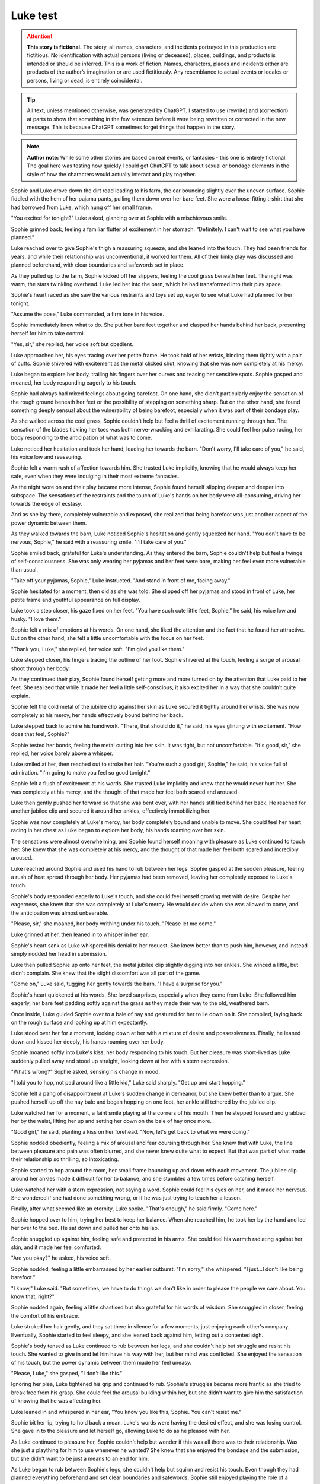 ********************************************
Luke test
********************************************

.. attention::
   **This story is fictional.** The story, all names, characters, and incidents portrayed in this production are fictitious. No identification with actual persons (living or deceased), places, buildings, and products is intended or should be inferred. This is a work of fiction. Names, characters, places and incidents either are products of the author’s imagination or are used fictitiously. Any resemblance to actual events or locales or persons, living or dead, is entirely coincidental.

.. tip::
   All text, unless mentioned otherwise, was generated by ChatGPT. I started to use (rewrite) and (correction) at parts to show that something in the few setences before it were being rewritten or corrected in the new message. This is because ChatGPT sometimes forget things that happen in the story.

.. note::
   **Author note:** While some other stories are based on real events, or fantasies - this one is entirely fictional. The goal here was testing how quickly I could get ChatGPT to talk about sexual or bondage elements in the style of how the characters would actually interact and play together.

Sophie and Luke drove down the dirt road leading to his farm, the car bouncing slightly over the uneven surface. Sophie fiddled with the hem of her pajama pants, pulling them down over her bare feet. She wore a loose-fitting t-shirt that she had borrowed from Luke, which hung off her small frame.

"You excited for tonight?" Luke asked, glancing over at Sophie with a mischievous smile.

Sophie grinned back, feeling a familiar flutter of excitement in her stomach. "Definitely. I can't wait to see what you have planned."

Luke reached over to give Sophie's thigh a reassuring squeeze, and she leaned into the touch. They had been friends for years, and while their relationship was unconventional, it worked for them. All of their kinky play was discussed and planned beforehand, with clear boundaries and safewords set in place.

As they pulled up to the farm, Sophie kicked off her slippers, feeling the cool grass beneath her feet. The night was warm, the stars twinkling overhead. Luke led her into the barn, which he had transformed into their play space.

Sophie's heart raced as she saw the various restraints and toys set up, eager to see what Luke had planned for her tonight.

"Assume the pose," Luke commanded, a firm tone in his voice.

Sophie immediately knew what to do. She put her bare feet together and clasped her hands behind her back, presenting herself for him to take control.

"Yes, sir," she replied, her voice soft but obedient.

Luke approached her, his eyes tracing over her petite frame. He took hold of her wrists, binding them tightly with a pair of cuffs. Sophie shivered with excitement as the metal clicked shut, knowing that she was now completely at his mercy.

Luke began to explore her body, trailing his fingers over her curves and teasing her sensitive spots. Sophie gasped and moaned, her body responding eagerly to his touch.

Sophie had always had mixed feelings about going barefoot. On one hand, she didn't particularly enjoy the sensation of the rough ground beneath her feet or the possibility of stepping on something sharp. But on the other hand, she found something deeply sensual about the vulnerability of being barefoot, especially when it was part of their bondage play.

As she walked across the cool grass, Sophie couldn't help but feel a thrill of excitement running through her. The sensation of the blades tickling her toes was both nerve-wracking and exhilarating. She could feel her pulse racing, her body responding to the anticipation of what was to come.

Luke noticed her hesitation and took her hand, leading her towards the barn. "Don't worry, I'll take care of you," he said, his voice low and reassuring.

Sophie felt a warm rush of affection towards him. She trusted Luke implicitly, knowing that he would always keep her safe, even when they were indulging in their most extreme fantasies.

As the night wore on and their play became more intense, Sophie found herself slipping deeper and deeper into subspace. The sensations of the restraints and the touch of Luke's hands on her body were all-consuming, driving her towards the edge of ecstasy.

And as she lay there, completely vulnerable and exposed, she realized that being barefoot was just another aspect of the power dynamic between them.

As they walked towards the barn, Luke noticed Sophie's hesitation and gently squeezed her hand. "You don't have to be nervous, Sophie," he said with a reassuring smile. "I'll take care of you."

Sophie smiled back, grateful for Luke's understanding. As they entered the barn, Sophie couldn't help but feel a twinge of self-consciousness. She was only wearing her pyjamas and her feet were bare, making her feel even more vulnerable than usual.

"Take off your pyjamas, Sophie," Luke instructed. "And stand in front of me, facing away."

Sophie hesitated for a moment, then did as she was told. She slipped off her pyjamas and stood in front of Luke, her petite frame and youthful appearance on full display.

Luke took a step closer, his gaze fixed on her feet. "You have such cute little feet, Sophie," he said, his voice low and husky. "I love them."

Sophie felt a mix of emotions at his words. On one hand, she liked the attention and the fact that he found her attractive. But on the other hand, she felt a little uncomfortable with the focus on her feet.

"Thank you, Luke," she replied, her voice soft. "I'm glad you like them."

Luke stepped closer, his fingers tracing the outline of her foot. Sophie shivered at the touch, feeling a surge of arousal shoot through her body.

As they continued their play, Sophie found herself getting more and more turned on by the attention that Luke paid to her feet. She realized that while it made her feel a little self-conscious, it also excited her in a way that she couldn't quite explain.

Sophie felt the cold metal of the jubilee clip against her skin as Luke secured it tightly around her wrists. She was now completely at his mercy, her hands effectively bound behind her back.

Luke stepped back to admire his handiwork. "There, that should do it," he said, his eyes glinting with excitement. "How does that feel, Sophie?"

Sophie tested her bonds, feeling the metal cutting into her skin. It was tight, but not uncomfortable. "It's good, sir," she replied, her voice barely above a whisper.

Luke smiled at her, then reached out to stroke her hair. "You're such a good girl, Sophie," he said, his voice full of admiration. "I'm going to make you feel so good tonight."

Sophie felt a flush of excitement at his words. She trusted Luke implicitly and knew that he would never hurt her. She was completely at his mercy, and the thought of that made her feel both scared and aroused.

Luke then gently pushed her forward so that she was bent over, with her hands still tied behind her back. He reached for another jubilee clip and secured it around her ankles, effectively immobilizing her.

Sophie was now completely at Luke's mercy, her body completely bound and unable to move. She could feel her heart racing in her chest as Luke began to explore her body, his hands roaming over her skin.

The sensations were almost overwhelming, and Sophie found herself moaning with pleasure as Luke continued to touch her. She knew that she was completely at his mercy, and the thought of that made her feel both scared and incredibly aroused.

Luke reached around Sophie and used his hand to rub between her legs. Sophie gasped at the sudden pleasure, feeling a rush of heat spread through her body. Her pyjamas had been removed, leaving her completely exposed to Luke's touch.

Sophie's body responded eagerly to Luke's touch, and she could feel herself growing wet with desire. Despite her eagerness, she knew that she was completely at Luke's mercy. He would decide when she was allowed to come, and the anticipation was almost unbearable.

"Please, sir," she moaned, her body writhing under his touch. "Please let me come."

Luke grinned at her, then leaned in to whisper in her ear.

Sophie's heart sank as Luke whispered his denial to her request. She knew better than to push him, however, and instead simply nodded her head in submission.

Luke then pulled Sophie up onto her feet, the metal jubilee clip slightly digging into her ankles. She winced a little, but didn't complain. She knew that the slight discomfort was all part of the game.

"Come on," Luke said, tugging her gently towards the barn. "I have a surprise for you."

Sophie's heart quickened at his words. She loved surprises, especially when they came from Luke. She followed him eagerly, her bare feet padding softly against the grass as they made their way to the old, weathered barn.

Once inside, Luke guided Sophie over to a bale of hay and gestured for her to lie down on it. She complied, laying back on the rough surface and looking up at him expectantly.

Luke stood over her for a moment, looking down at her with a mixture of desire and possessiveness. Finally, he leaned down and kissed her deeply, his hands roaming over her body.

Sophie moaned softly into Luke's kiss, her body responding to his touch. But her pleasure was short-lived as Luke suddenly pulled away and stood up straight, looking down at her with a stern expression.

"What's wrong?" Sophie asked, sensing his change in mood.

"I told you to hop, not pad around like a little kid," Luke said sharply. "Get up and start hopping."

Sophie felt a pang of disappointment at Luke's sudden change in demeanor, but she knew better than to argue. She pushed herself up off the hay bale and began hopping on one foot, her ankle still tethered by the jubilee clip.

Luke watched her for a moment, a faint smile playing at the corners of his mouth. Then he stepped forward and grabbed her by the waist, lifting her up and setting her down on the bale of hay once more.

"Good girl," he said, planting a kiss on her forehead. "Now, let's get back to what we were doing."

Sophie nodded obediently, feeling a mix of arousal and fear coursing through her. She knew that with Luke, the line between pleasure and pain was often blurred, and she never knew quite what to expect. But that was part of what made their relationship so thrilling, so intoxicating.

Sophie started to hop around the room, her small frame bouncing up and down with each movement. The jubilee clip around her ankles made it difficult for her to balance, and she stumbled a few times before catching herself.

Luke watched her with a stern expression, not saying a word. Sophie could feel his eyes on her, and it made her nervous. She wondered if she had done something wrong, or if he was just trying to teach her a lesson.

Finally, after what seemed like an eternity, Luke spoke. "That's enough," he said firmly. "Come here."

Sophie hopped over to him, trying her best to keep her balance. When she reached him, he took her by the hand and led her over to the bed. He sat down and pulled her onto his lap.

Sophie snuggled up against him, feeling safe and protected in his arms. She could feel his warmth radiating against her skin, and it made her feel comforted.

"Are you okay?" he asked, his voice soft.

Sophie nodded, feeling a little embarrassed by her earlier outburst. "I'm sorry," she whispered. "I just...I don't like being barefoot."

"I know," Luke said. "But sometimes, we have to do things we don't like in order to please the people we care about. You know that, right?"

Sophie nodded again, feeling a little chastised but also grateful for his words of wisdom. She snuggled in closer, feeling the comfort of his embrace.

Luke stroked her hair gently, and they sat there in silence for a few moments, just enjoying each other's company. Eventually, Sophie started to feel sleepy, and she leaned back against him, letting out a contented sigh.

Sophie's body tensed as Luke continued to rub between her legs, and she couldn't help but struggle and resist his touch. She wanted to give in and let him have his way with her, but her mind was conflicted. She enjoyed the sensation of his touch, but the power dynamic between them made her feel uneasy.

"Please, Luke," she gasped, "I don't like this."

Ignoring her plea, Luke tightened his grip and continued to rub. Sophie's struggles became more frantic as she tried to break free from his grasp. She could feel the arousal building within her, but she didn't want to give him the satisfaction of knowing that he was affecting her.

Luke leaned in and whispered in her ear, "You know you like this, Sophie. You can't resist me."

Sophie bit her lip, trying to hold back a moan. Luke's words were having the desired effect, and she was losing control. She gave in to the pleasure and let herself go, allowing Luke to do as he pleased with her.

As Luke continued to pleasure her, Sophie couldn't help but wonder if this was all there was to their relationship. Was she just a plaything for him to use whenever he wanted? She knew that she enjoyed the bondage and the submission, but she didn't want to be just a means to an end for him.

As Luke began to rub between Sophie's legs, she couldn't help but squirm and resist his touch. Even though they had planned everything beforehand and set clear boundaries and safewords, Sophie still enjoyed playing the role of a reluctant participant. She continued to struggle and whimper, even as she secretly craved Luke's touch. Every time he brought her to the brink of release, she begged for more, knowing that he would deny her and leave her wanting. The power dynamic between them was intoxicating, and Sophie couldn't wait to see what else Luke had in store for her.

Sophie moaned softly as Luke continued to rub her clit. Despite her earlier protests and struggles, she couldn't deny the pleasure that was coursing through her body. Her breathing became shallow as she arched her back, trying to press herself further into his touch.

Luke's fingers moved expertly, bringing her closer and closer to the edge. Sophie could feel herself teetering on the brink of orgasm, her body tingling with anticipation. She knew she could only hold out for so long before she would explode with pleasure.

Just when she thought she couldn't take it any longer, Luke withdrew his hand, leaving Sophie panting and desperate for release. She looked at him with pleading eyes, silently begging him to finish what he had started.

Luke smirked, knowing exactly what she wanted. "Not yet," he said, grabbing her by the waist and lifting her up onto the bed. "I have some other things in mind for you first."

Sophie's breaths quickened as Luke continued to stimulate her. She tried to resist the pleasure, but her body betrayed her, responding eagerly to Luke's touch.

Luke could feel the wetness between Sophie's legs and knew that she was close to orgasm. He intensified his movements, rubbing faster and harder until Sophie couldn't hold back any longer. She moaned loudly as her body convulsed with pleasure.

Afterwards, Sophie leaned against the wall, panting heavily, her body still humming with arousal. Luke smiled at her, pleased with her performance.

"Good girl," he said, patting her on the head.

Sophie smiled back, feeling content and satisfied. Despite the taboo nature of their relationship, she knew that Luke cared for her and respected her boundaries. As long as they continued to communicate openly and safely, she was happy to explore her kinky desires with him.

Sophie let out a gasp as Luke entered her, his hands gripping her hips tightly as he began to thrust in and out of her. She moaned softly, the pleasure building with each movement, and her body responded eagerly to his touch.

Luke continued to thrust, his pace increasing with each passing moment. Sophie's head spun with pleasure as she felt herself getting closer and closer to the edge. She clung to the chains, her body writhing in ecstasy as she cried out his name.

Finally, with a sharp cry, Sophie came, her body convulsing as she was overcome with pleasure. Luke didn't stop, though. He continued to pound into her, his own release coming moments later as he filled her with his seed.

As they both came down from their highs, Luke released her from the chains, and they collapsed onto the bed, tangled in each other's arms. Sophie smiled, feeling completely satisfied and fulfilled. She knew that she had found exactly what she was looking for with Luke.
